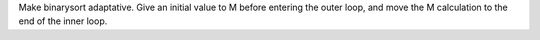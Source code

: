Make binarysort adaptative. Give an initial value to M before entering the outer loop, and move the M calculation to the end of the inner loop.
